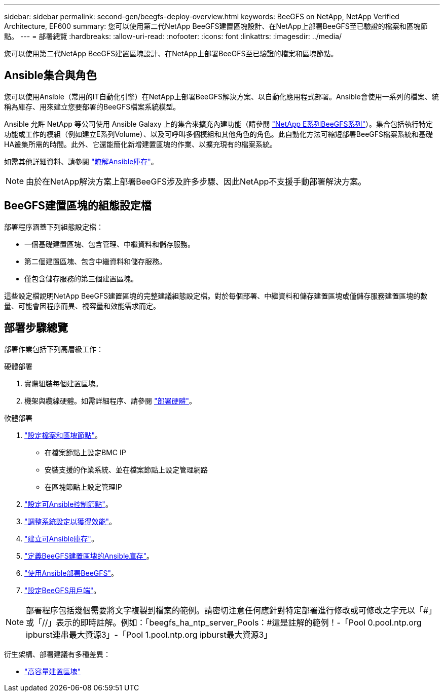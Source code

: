 ---
sidebar: sidebar 
permalink: second-gen/beegfs-deploy-overview.html 
keywords: BeeGFS on NetApp, NetApp Verified Architecture, EF600 
summary: 您可以使用第二代NetApp BeeGFS建置區塊設計、在NetApp上部署BeeGFS至已驗證的檔案和區塊節點。 
---
= 部署總覽
:hardbreaks:
:allow-uri-read: 
:nofooter: 
:icons: font
:linkattrs: 
:imagesdir: ../media/


[role="lead"]
您可以使用第二代NetApp BeeGFS建置區塊設計、在NetApp上部署BeeGFS至已驗證的檔案和區塊節點。



== Ansible集合與角色

您可以使用Ansible（常用的IT自動化引擎）在NetApp上部署BeeGFS解決方案、以自動化應用程式部署。Ansible會使用一系列的檔案、統稱為庫存、用來建立您要部署的BeeGFS檔案系統模型。

Ansible 允許 NetApp 等公司使用 Ansible Galaxy 上的集合來擴充內建功能（請參閱 https://galaxy.ansible.com/netapp_eseries/santricity["NetApp E系列BeeGFS系列"^]）。集合包括執行特定功能或工作的模組（例如建立E系列Volume）、以及可呼叫多個模組和其他角色的角色。此自動化方法可縮短部署BeeGFS檔案系統和基礎HA叢集所需的時間。此外、它還能簡化新增建置區塊的作業、以擴充現有的檔案系統。

如需其他詳細資料、請參閱 link:beegfs-deploy-learn-ansible.html["瞭解Ansible庫存"]。


NOTE: 由於在NetApp解決方案上部署BeeGFS涉及許多步驟、因此NetApp不支援手動部署解決方案。



== BeeGFS建置區塊的組態設定檔

部署程序涵蓋下列組態設定檔：

* 一個基礎建置區塊、包含管理、中繼資料和儲存服務。
* 第二個建置區塊、包含中繼資料和儲存服務。
* 僅包含儲存服務的第三個建置區塊。


這些設定檔說明NetApp BeeGFS建置區塊的完整建議組態設定檔。對於每個部署、中繼資料和儲存建置區塊或僅儲存服務建置區塊的數量、可能會因程序而異、視容量和效能需求而定。



== 部署步驟總覽

部署作業包括下列高層級工作：

.硬體部署
. 實際組裝每個建置區塊。
. 機架與纜線硬體。如需詳細程序、請參閱 link:beegfs-deploy-hardware.html["部署硬體"]。


.軟體部署
. link:beegfs-deploy-setup-nodes.html["設定檔案和區塊節點"]。
+
** 在檔案節點上設定BMC IP
** 安裝支援的作業系統、並在檔案節點上設定管理網路
** 在區塊節點上設定管理IP


. link:beegfs-deploy-setting-up-an-ansible-control-node.html["設定可Ansible控制節點"]。
. link:beegfs-deploy-file-node-tuning.html["調整系統設定以獲得效能"]。
. link:beegfs-deploy-create-inventory.html["建立可Ansible庫存"]。
. link:beegfs-deploy-define-inventory.html["定義BeeGFS建置區塊的Ansible庫存"]。
. link:beegfs-deploy-playbook.html["使用Ansible部署BeeGFS"]。
. link:beegfs-deploy-configure-clients.html["設定BeeGFS用戶端"]。



NOTE: 部署程序包括幾個需要將文字複製到檔案的範例。請密切注意任何應針對特定部署進行修改或可修改之字元以「#」或「//」表示的即時註解。例如：「beegfs_ha_ntp_server_Pools：#這是註解的範例！-「Pool 0.pool.ntp.org ipburst連串最大資源3」-「Pool 1.pool.ntp.org ipburst最大資源3」

衍生架構、部署建議有多種差異：

* link:beegfs-design-high-capacity-building-block.html["高容量建置區塊"]

